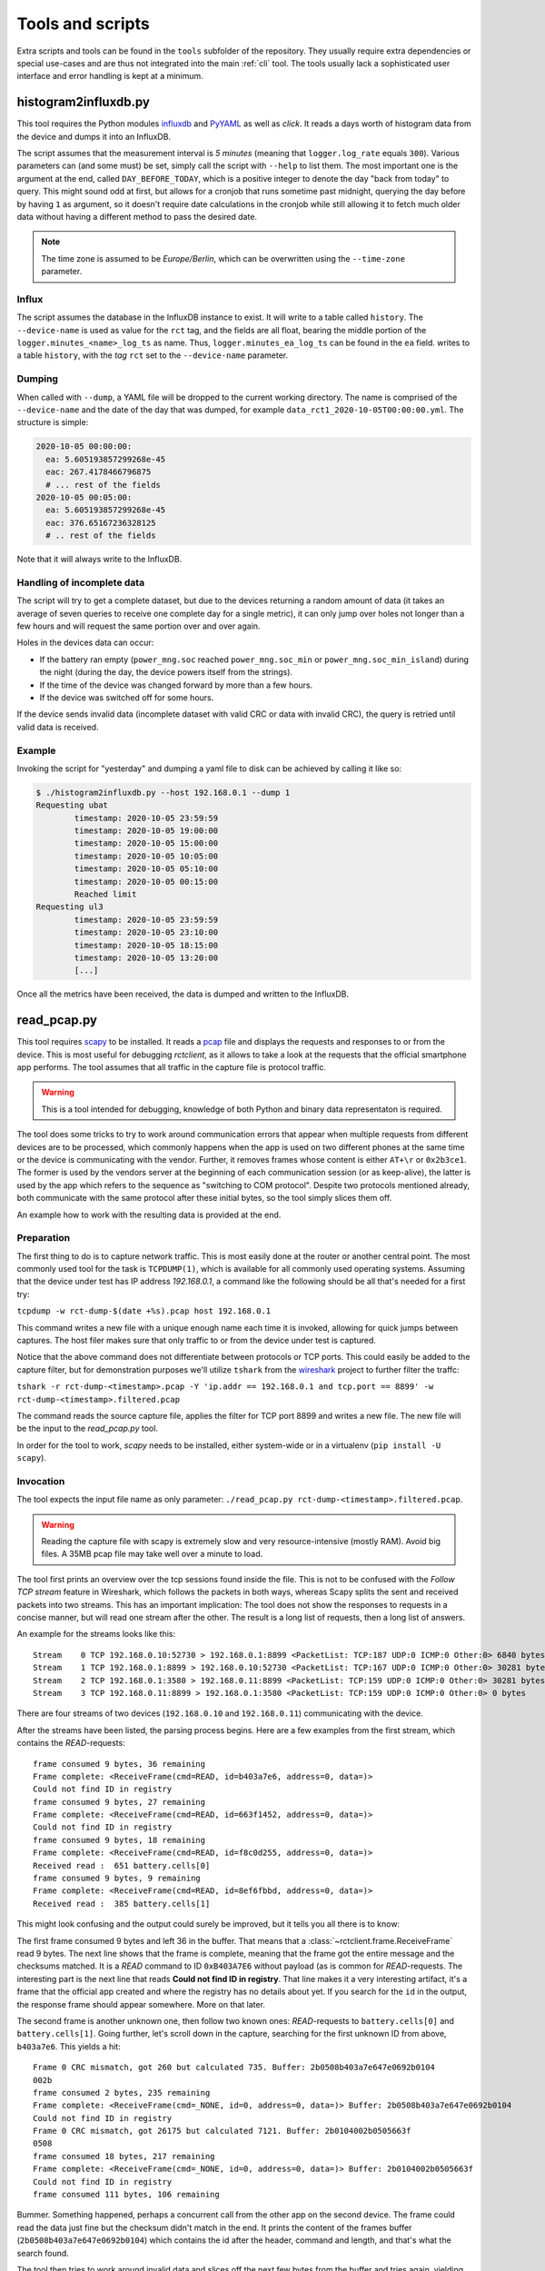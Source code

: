 
.. _tools:

#################
Tools and scripts
#################

Extra scripts and tools can be found in the ``tools`` subfolder of the repository. They usually require extra
dependencies or special use-cases and are thus not integrated into the main :ref:`cli` tool. The tools usually lack a
sophisticated user interface and error handling is kept at a minimum.

histogram2influxdb.py
*********************
This tool requires the Python modules `influxdb <https://pypi.org/project/influxdb/>`_ and `PyYAML
<https://pypi.org/project/PyYAML/>`_ as well as `click`. It reads a days worth of histogram data from the device and
dumps it into an InfluxDB.

The script assumes that the measurement interval is `5 minutes` (meaning that ``logger.log_rate`` equals ``300``).
Various parameters can (and some must) be set, simply call the script with ``--help`` to list them. The most important
one is the argument at the end, called ``DAY_BEFORE_TODAY``, which is a positive integer to denote the day "back from
today" to query. This might sound odd at first, but allows for a cronjob that runs sometime past midnight, querying the
day before by having ``1`` as argument, so it doesn't require date calculations in the cronjob while still allowing it
to fetch much older data without having a different method to pass the desired date.

.. note::

   The time zone is assumed to be `Europe/Berlin`, which can be overwritten using the ``--time-zone`` parameter.

Influx
======
The script assumes the database in the InfluxDB instance to exist. It will write to a table called ``history``. The
``--device-name`` is used as value for the ``rct`` tag, and the fields are all float, bearing the middle portion of the
``logger.minutes_<name>_log_ts`` as name. Thus, ``logger.minutes_ea_log_ts`` can be found in the ``ea`` field.
writes to a table ``history``, with the `tag` ``rct`` set to the ``--device-name`` parameter.

Dumping
=======
When called with ``--dump``, a YAML file will be dropped to the current working directory. The name is comprised of the
``--device-name`` and the date of the day that was dumped, for example ``data_rct1_2020-10-05T00:00:00.yml``. The
structure is simple:

.. code-block:: yaml

   2020-10-05 00:00:00:
     ea: 5.605193857299268e-45
     eac: 267.4178466796875
     # ... rest of the fields
   2020-10-05 00:05:00:
     ea: 5.605193857299268e-45
     eac: 376.65167236328125
     # .. rest of the fields

Note that it will always write to the InfluxDB.

Handling of incomplete data
===========================
The script will try to get a complete dataset, but due to the devices returning a random amount of data (it takes an
average of seven queries to receive one complete day for a single metric), it can only jump over holes not longer than
a few hours and will request the same portion over and over again.

Holes in the devices data can occur:

* If the battery ran empty (``power_mng.soc`` reached ``power_mng.soc_min`` or ``power_mng.soc_min_island``) during the
  night (during the day, the device powers itself from the strings).
* If the time of the device was changed forward by more than a few hours.
* If the device was switched off for some hours.

If the device sends invalid data (incomplete dataset with valid CRC or data with invalid CRC), the query is retried
until valid data is received.

Example
=======
Invoking the script for "yesterday" and dumping a yaml file to disk can be achieved by calling it like so:

.. code-block:: shell-session

   $ ./histogram2influxdb.py --host 192.168.0.1 --dump 1
   Requesting ubat
           timestamp: 2020-10-05 23:59:59
           timestamp: 2020-10-05 19:00:00
           timestamp: 2020-10-05 15:00:00
           timestamp: 2020-10-05 10:05:00
           timestamp: 2020-10-05 05:10:00
           timestamp: 2020-10-05 00:15:00
           Reached limit
   Requesting ul3
           timestamp: 2020-10-05 23:59:59
           timestamp: 2020-10-05 23:10:00
           timestamp: 2020-10-05 18:15:00
           timestamp: 2020-10-05 13:20:00
           [...]

Once all the metrics have been received, the data is dumped and written to the InfluxDB.

read_pcap.py
************
This tool requires `scapy <https://scapy.net>`_ to be installed. It reads a `pcap
<https://en.wikipedia.org/wiki/Pcap>`_ file and displays the requests and responses to or from the device. This is most
useful for debugging `rctclient`, as it allows to take a look at the requests that the official smartphone app
performs. The tool assumes that all traffic in the capture file is protocol traffic.

.. warning::

   This is a tool intended for debugging, knowledge of both Python and binary data representaton is required.

The tool does some tricks to try to work around communication errors that appear when multiple requests from different
devices are to be processed, which commonly happens when the app is used on two different phones at the same time or
the device is communicating with the vendor. Further, it removes frames whose content is either ``AT+\r`` or
``0x2b3ce1``. The former is used by the vendors server at the beginning of each communication session (or as
keep-alive), the latter is used by the app which refers to the sequence as "switching to COM protocol". Despite two
protocols mentioned already, both communicate with the same protocol after these initial bytes, so the tool simply
slices them off.

An example how to work with the resulting data is provided at the end.

Preparation
===========
The first thing to do is to capture network traffic. This is most easily done at the router or another central point.
The most commonly used tool for the task is ``TCPDUMP(1)``, which is available for all commonly used operating systems.
Assuming that the device under test has IP address `192.168.0.1`, a command like the following should be all that's
needed for a first try:

``tcpdump -w rct-dump-$(date +%s).pcap host 192.168.0.1``

This command writes a new file with a unique enough name each time it is invoked, allowing for quick jumps between
captures. The host filer makes sure that only traffic to or from the device under test is captured.

Notice that the above command does not differentiate between protocols or TCP ports. This could easily be added to the
capture filter, but for demonstration purposes we'll utilize ``tshark`` from the `wireshark
<https://www.wireshark.org/>`_ project to further filter the traffc:

``tshark -r rct-dump-<timestamp>.pcap -Y 'ip.addr == 192.168.0.1 and tcp.port == 8899' -w rct-dump-<timestamp>.filtered.pcap``

The command reads the source capture file, applies the filter for TCP port 8899 and writes a new file. The new file
will be the input to the `read_pcap.py` tool.

In order for the tool to work, `scapy` needs to be installed, either system-wide or in a virtualenv (``pip install -U
scapy``).

Invocation
==========
The tool expects the input file name as only parameter: ``./read_pcap.py rct-dump-<timestamp>.filtered.pcap``.

.. warning::

   Reading the capture file with scapy is extremely slow and very resource-intensive (mostly RAM). Avoid big files. A
   35MB pcap file may take well over a minute to load.

The tool first prints an overview over the tcp sessions found inside the file. This is not to be confused with the
`Follow TCP stream` feature in Wireshark, which follows the packets in both ways, whereas Scapy splits the sent and
received packets into two streams. This has an important implication: The tool does not show the responses to requests
in a concise manner, but will read one stream after the other. The result is a long list of requests, then a long list
of answers.

An example for the streams looks like this:

::

   Stream    0 TCP 192.168.0.10:52730 > 192.168.0.1:8899 <PacketList: TCP:187 UDP:0 ICMP:0 Other:0> 6840 bytes
   Stream    1 TCP 192.168.0.1:8899 > 192.168.0.10:52730 <PacketList: TCP:167 UDP:0 ICMP:0 Other:0> 30281 bytes
   Stream    2 TCP 192.168.0.1:3580 > 192.168.0.11:8899 <PacketList: TCP:159 UDP:0 ICMP:0 Other:0> 30281 bytes
   Stream    3 TCP 192.168.0.11:8899 > 192.168.0.1:3580 <PacketList: TCP:159 UDP:0 ICMP:0 Other:0> 0 bytes

There are four streams of two devices (``192.168.0.10`` and ``192.168.0.11``) communicating with the device.

After the streams have been listed, the parsing process begins. Here are a few examples from the first stream, which
contains the `READ`-requests:

::

   frame consumed 9 bytes, 36 remaining
   Frame complete: <ReceiveFrame(cmd=READ, id=b403a7e6, address=0, data=)>
   Could not find ID in registry
   frame consumed 9 bytes, 27 remaining
   Frame complete: <ReceiveFrame(cmd=READ, id=663f1452, address=0, data=)>
   Could not find ID in registry
   frame consumed 9 bytes, 18 remaining
   Frame complete: <ReceiveFrame(cmd=READ, id=f8c0d255, address=0, data=)>
   Received read :  651 battery.cells[0]
   frame consumed 9 bytes, 9 remaining
   Frame complete: <ReceiveFrame(cmd=READ, id=8ef6fbbd, address=0, data=)>
   Received read :  385 battery.cells[1]

This might look confusing and the output could surely be improved, but it tells you all there is to know:

The first frame consumed 9 bytes and left 36 in the buffer. That means that a :class:`~rctclient.frame.ReceiveFrame`
read 9 bytes. The next line shows that the frame is complete, meaning that the frame got the entire message and the
checksums matched. It is a `READ` command to ID ``0xB403A7E6`` without payload (as is common for `READ`-requests.
The interesting part is the next line that reads **Could not find ID in registry**. That line makes it a very
interesting artifact, it's a frame that the official app created and where the registry has no details about yet. If
you search for the ``id`` in the output, the response frame should appear somewhere. More on that later.

The second frame is another unknown one, then follow two known ones: `READ`-requests to ``battery.cells[0]`` and
``battery.cells[1]``. Going further, let's scroll down in the capture, searching for the first unknown ID from above,
``b403a7e6``. This yields a hit:

::

   Frame 0 CRC mismatch, got 260 but calculated 735. Buffer: 2b0508b403a7e647e0692b0104
   002b
   frame consumed 2 bytes, 235 remaining
   Frame complete: <ReceiveFrame(cmd=_NONE, id=0, address=0, data=)> Buffer: 2b0508b403a7e647e0692b0104
   Could not find ID in registry
   Frame 0 CRC mismatch, got 26175 but calculated 7121. Buffer: 2b0104002b0505663f
   0508
   frame consumed 18 bytes, 217 remaining
   Frame complete: <ReceiveFrame(cmd=_NONE, id=0, address=0, data=)> Buffer: 2b0104002b0505663f
   Could not find ID in registry
   frame consumed 111 bytes, 106 remaining

Bummer. Something happened, perhaps a concurrent call from the other app on the second device. The frame could read the
data just fine but the checksum didn't match in the end. It prints the content of the frames buffer
(``2b0508b403a7e647e0692b0104``) which contains the id after the header, command and length, and that's what the search
found.

The tool then tries to work around invalid data and slices off the next few bytes from the buffer and tries again,
yielding another checksum mismatch: It has been observed that sometimes, the device will return invalid data and
slicing off the frame header allows a new `ReceiveFrame` instance to latch on to the next frame that was read from the
buffer by the broken one. It would otherwise be missed. This is not a valid approach for real-world code that
interfaces with the devices, but this is a debugging tool.

Before looking at a valid result with this OID, let's look at another valid result that is in the registry:

::

   frame consumed 14 bytes, 46 remaining
   Frame complete: <ReceiveFrame(cmd=RESPONSE, id=6388556c, address=0, data=00001441)>
   Received reply:  261 battery.stack_software_version[0]        type: UINT32            value: 5185

The OID is known, and the tool automatically decoded the value and shows the index, name, data type and value. (This
does not yet work for complex types like :ref:`protocol-timeseries`).

Let's look at the successfull response for our missing ID then:

::

   frame consumed 14 bytes, 223 remaining
   Frame complete: <ReceiveFrame(cmd=RESPONSE, id=b403a7e6, address=0, data=47000000)>
   Could not find ID in registry

Here we can see that the frame was parsed, but since it is unknown, the tool could not parse the data. The data field
is printed above in hexadecimal notation as ``data=47000000``. This is the point where one can play around with the
data by trying to convert it into something reasonable, let's take a small detour.

Decoding unknown data
=====================
The above OID ``0xB403A7E6`` got a response payload of ``0x47000000``. Let's try to make sense from the data.

To work with the data, it needs to be converted to a byte stream first. The easiest way is to use `bytearray.fromhex
<https://docs.python.org/3/library/stdtypes.html#bytearray.fromhex>`_:

.. code-block:: pycon

   >>> b = bytearray.fromhex('47000000')
   >>> b
   bytearray(b'G\x00\x00\x00')

With the byte stream in the variable ``b``, let's try to convert it into something usable. For this, `struct.unpack
<https://docs.python.org/3/library/struct.html#struct.unpack>`_ is used with a set of format strings. First, try a 32
bit unsigned integer as is commonly used with `unix timestamps`:

.. code-block:: pycon

   >>> import struct
   >>> struct.unpack('>I', b)[0]
   1191182336
   >>> from datetime import datetime
   >>> datetime.fromtimestamp(1191182336)
   datetime.datetime(2007, 9, 30, 21, 58, 56)

This 'could' very well be a timestamp, albeit representing point in time quite long ago, from 2007. Although it looks
like a false track, it might still be worth checking the app to find a timestamp in that range. Sometimes, timestamps
in the past are set for some settings that have not been updated. Assuming nothing was found, let's try converting it
to a floating point number:

.. code-block:: pycon

   >>> struct.unpack('>f', b)[0]
   32768.0

This looks like a power of two. Search the app again for values that have such a number.

In this example, the data type looks like a number. This is not always the case, for example a sequence of data that
ends with a large number of ``00`` sequences typically contains a string (C uses NULL bytes to terminate strings).
Some OIDs carry additional garbage data after the NULL byte, too, so this is something to look out for.
